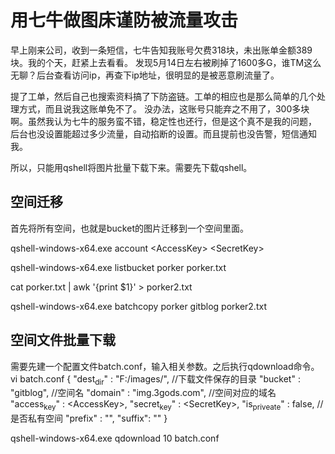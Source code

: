 * 用七牛做图床谨防被流量攻击

  早上刚来公司，收到一条短信，七牛告知我账号欠费318块，未出账单金额389块。我的个天，赶紧上去看看。
  发现5月14日左右被刷掉了1600多G，谁TM这么无聊？后台查看访问ip，再查下ip地址，很明显的是被恶意刷流量了。

  提了工单，然后自己也搜索资料搞了下防盗链。工单的相应也是那么简单的几个处理方式，而且说我这账单免不了。
  没办法，这账号只能弃之不用了，300多块啊。虽然我认为七牛的服务蛮不错，稳定性也还行，但是这个真不是我的问题，
  后台也没设置能超过多少流量，自动掐断的设置。而且提前也没告警，短信通知我。

  所以，只能用qshell将图片批量下载下来。需要先下载qshell。
** 空间迁移
   首先将所有空间，也就是bucket的图片迁移到一个空间里面。
   # 登录
   qshell-windows-x64.exe account <AccessKey> <SecretKey>
   # 遍历空间文件
   qshell-windows-x64.exe listbucket porker porker.txt
   # 只需要文件名称
   cat porker.txt | awk '{print $1}' > porker2.txt
   # 批量拷贝转移文件
   qshell-windows-x64.exe batchcopy porker gitblog porker2.txt
** 空间文件批量下载
   需要先建一个配置文件batch.conf，输入相关参数。之后执行qdownload命令。
   vi batch.conf
   {
   "dest_dir" : "F:/images/", //下载文件保存的目录
   "bucket" : "gitblog", //空间名
   "domain" : "img.3gods.com", //空间对应的域名
   "access_key" : <AccessKey>,
   "secret_key" : <SecretKey>,
   "is_priveate" : false, //是否私有空间
   "prefix" : "",
   "suffix": ""
   }
   # 执行下载命令
   qshell-windows-x64.exe qdownload 10 batch.conf
